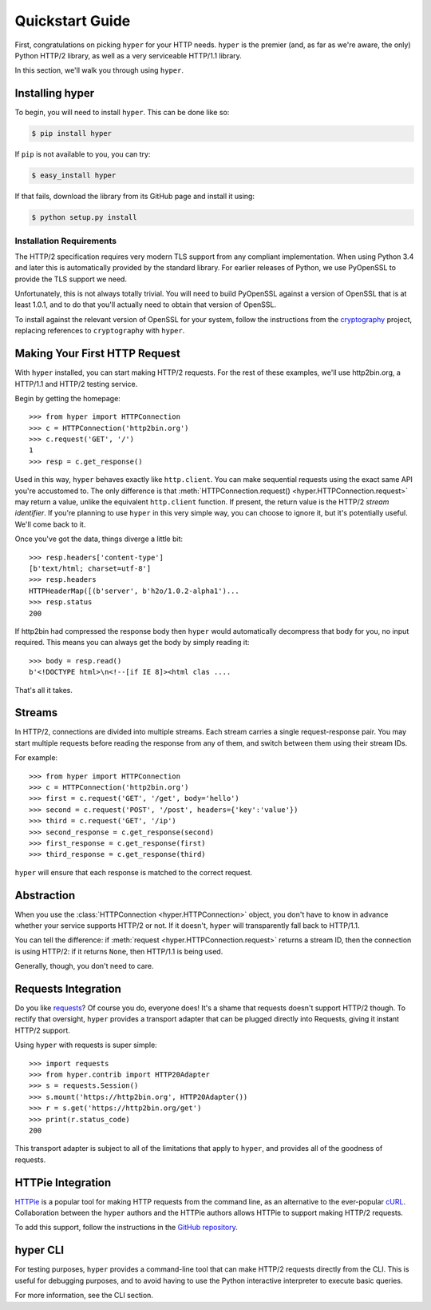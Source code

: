 .. _user:

Quickstart Guide
================

First, congratulations on picking ``hyper`` for your HTTP needs. ``hyper``
is the premier (and, as far as we're aware, the only) Python HTTP/2 library,
as well as a very serviceable HTTP/1.1 library.

In this section, we'll walk you through using ``hyper``.

Installing hyper
----------------

To begin, you will need to install ``hyper``. This can be done like so:

.. code-block:: bash

    $ pip install hyper

If ``pip`` is not available to you, you can try:

.. code-block:: bash

    $ easy_install hyper

If that fails, download the library from its GitHub page and install it using:

.. code-block:: bash

    $ python setup.py install

Installation Requirements
~~~~~~~~~~~~~~~~~~~~~~~~~

The HTTP/2 specification requires very modern TLS support from any compliant
implementation. When using Python 3.4 and later this is automatically provided
by the standard library. For earlier releases of Python, we use PyOpenSSL to
provide the TLS support we need.

Unfortunately, this is not always totally trivial. You will need to build
PyOpenSSL against a version of OpenSSL that is at least 1.0.1, and to do that
you'll actually need to obtain that version of OpenSSL.

To install against the relevant version of OpenSSL for your system, follow the
instructions from the `cryptography`_ project, replacing references to
``cryptography`` with ``hyper``.

.. _cryptography: https://cryptography.io/en/latest/installation/#installation

Making Your First HTTP Request
------------------------------

With ``hyper`` installed, you can start making HTTP/2 requests. For the rest of
these examples, we'll use http2bin.org, a HTTP/1.1 and HTTP/2 testing service.

Begin by getting the homepage::

    >>> from hyper import HTTPConnection
    >>> c = HTTPConnection('http2bin.org')
    >>> c.request('GET', '/')
    1
    >>> resp = c.get_response()

Used in this way, ``hyper`` behaves exactly like ``http.client``. You can make
sequential requests using the exact same API you're accustomed to. The only
difference is that
:meth:`HTTPConnection.request() <hyper.HTTPConnection.request>` may return a
value, unlike the equivalent ``http.client`` function. If present, the return
value is the HTTP/2 *stream identifier*. If you're planning to use ``hyper``
in this very simple way, you can choose to ignore it, but it's potentially
useful. We'll come back to it.

Once you've got the data, things diverge a little bit::

    >>> resp.headers['content-type']
    [b'text/html; charset=utf-8']
    >>> resp.headers
    HTTPHeaderMap([(b'server', b'h2o/1.0.2-alpha1')...
    >>> resp.status
    200

If http2bin had compressed the response body then ``hyper`` would automatically
decompress that body for you, no input required. This means you can always get
the body by simply reading it::

    >>> body = resp.read()
    b'<!DOCTYPE html>\n<!--[if IE 8]><html clas ....

That's all it takes.

Streams
-------

In HTTP/2, connections are divided into multiple streams. Each stream carries
a single request-response pair. You may start multiple requests before reading
the response from any of them, and switch between them using their stream IDs.

For example::

    >>> from hyper import HTTPConnection
    >>> c = HTTPConnection('http2bin.org')
    >>> first = c.request('GET', '/get', body='hello')
    >>> second = c.request('POST', '/post', headers={'key':'value'})
    >>> third = c.request('GET', '/ip')
    >>> second_response = c.get_response(second)
    >>> first_response = c.get_response(first)
    >>> third_response = c.get_response(third)

``hyper`` will ensure that each response is matched to the correct request.

Abstraction
-----------

When you use the :class:`HTTPConnection <hyper.HTTPConnection>` object, you
don't have to know in advance whether your service supports HTTP/2 or not. If
it doesn't, ``hyper`` will transparently fall back to HTTP/1.1.

You can tell the difference: if :meth:`request <hyper.HTTPConnection.request>`
returns a stream ID, then the connection is using HTTP/2: if it returns
``None``, then HTTP/1.1 is being used.

Generally, though, you don't need to care.

Requests Integration
--------------------

Do you like `requests`_? Of course you do, everyone does! It's a shame that
requests doesn't support HTTP/2 though. To rectify that oversight, ``hyper``
provides a transport adapter that can be plugged directly into Requests, giving
it instant HTTP/2 support.

Using ``hyper`` with requests is super simple::

    >>> import requests
    >>> from hyper.contrib import HTTP20Adapter
    >>> s = requests.Session()
    >>> s.mount('https://http2bin.org', HTTP20Adapter())
    >>> r = s.get('https://http2bin.org/get')
    >>> print(r.status_code)
    200

This transport adapter is subject to all of the limitations that apply to
``hyper``, and provides all of the goodness of requests.

.. _requests: http://python-requests.org/

HTTPie Integration
------------------

`HTTPie`_ is a popular tool for making HTTP requests from the command line, as
an alternative to the ever-popular `cURL`_. Collaboration between the ``hyper``
authors and the HTTPie authors allows HTTPie to support making HTTP/2 requests.

To add this support, follow the instructions in the `GitHub repository`_.

.. _HTTPie: http://httpie.org/
.. _cURL: http://curl.haxx.se/
.. _GitHub repository: https://github.com/jakubroztocil/httpie-http2

hyper CLI
---------

For testing purposes, ``hyper`` provides a command-line tool that can make
HTTP/2 requests directly from the CLI. This is useful for debugging purposes,
and to avoid having to use the Python interactive interpreter to execute basic
queries.

For more information, see the CLI section.
